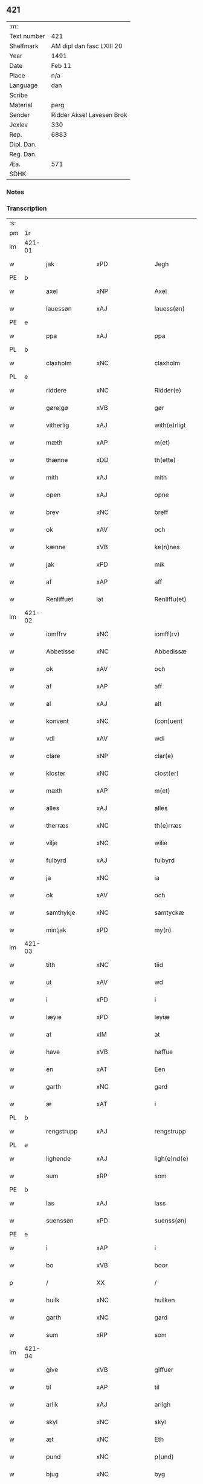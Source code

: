 ** 421
| :m:         |                           |
| Text number | 421                       |
| Shelfmark   | AM dipl dan fasc LXIII 20 |
| Year        | 1491                      |
| Date        | Feb 11                    |
| Place       | n/a                       |
| Language    | dan                       |
| Scribe      |                           |
| Material    | perg                      |
| Sender      | Ridder Aksel Lavesen Brok |
| Jexlev      | 330                       |
| Rep.        | 6883                      |
| Dipl. Dan.  |                           |
| Reg. Dan.   |                           |
| Æa.         | 571                       |
| SDHK        |                           |

*** Notes


*** Transcription
| :s: |        |              |                |         |   |                   |            |             |   |   |        |     |   |   |    |               |
| pm  | 1r     |              |                |         |   |                   |            |             |   |   |        |     |   |   |    |               |
| lm  | 421-01 |              |                |         |   |                   |            |             |   |   |        |     |   |   |    |               |
| w   |        | jak          | xPD            |         |   | Jegh              | Jegh       |             |   |   |        | dan |   |   |    |        421-01 |
| PE  | b      |              |                |         |   |                   |            |             |   |   |        |     |   |   |    |               |
| w   |        | axel         | xNP            |         |   | Axel              | Axel       |             |   |   |        | dan |   |   |    |        421-01 |
| w   |        | lauessøn     | xAJ            |         |   | lauess(øn)        | laueſ     |             |   |   |        | dan |   |   |    |        421-01 |
| PE  | e      |              |                |         |   |                   |            |             |   |   |        |     |   |   |    |               |
| w   |        | ppa          | xAJ            |         |   | ppa               | a         |             |   |   |        | dan |   |   |    |        421-01 |
| PL  | b      |              |                |         |   |                   |            |             |   |   |        |     |   |   |    |               |
| w   |        | claxholm     | xNC            |         |   | claxholm          | claxholm   |             |   |   |        | dan |   |   |    |        421-01 |
| PL  | e      |              |                |         |   |                   |            |             |   |   |        |     |   |   |    |               |
| w   |        | riddere      | xNC            |         |   | Ridder(e)         | Riddeꝛ    |             |   |   |        | dan |   |   |    |        421-01 |
| w   |        | gøre¦gø      | xVB            |         |   | gør               | gøꝛ        |             |   |   |        | dan |   |   |    |        421-01 |
| w   |        | vitherlig    | xAJ            |         |   | with(e)rligt      | wıthꝛlıgt |             |   |   |        | dan |   |   |    |        421-01 |
| w   |        | mæth         | xAP            |         |   | m(et)             | mꝫ         |             |   |   |        | dan |   |   |    |        421-01 |
| w   |        | thænne       | xDD            |         |   | th(ette)          | thꝫᷔ        |             |   |   |        | dan |   |   |    |        421-01 |
| w   |        | mith         | xAJ            |         |   | mith              | mıth       |             |   |   |        | dan |   |   |    |        421-01 |
| w   |        | open         | xAJ            |         |   | opne              | opne       |             |   |   |        | dan |   |   |    |        421-01 |
| w   |        | brev         | xNC            |         |   | breff             | bꝛeff      |             |   |   |        | dan |   |   |    |        421-01 |
| w   |        | ok           | xAV            |         |   | och               | och        |             |   |   |        | dan |   |   |    |        421-01 |
| w   |        | kænne        | xVB            |         |   | ke(n)nes          | ke̅ne      |             |   |   |        | dan |   |   |    |        421-01 |
| w   |        | jak          | xPD            |         |   | mik               | mık        |             |   |   |        | dan |   |   |    |        421-01 |
| w   |        | af           | xAP            |         |   | aff               | aff        |             |   |   |        | dan |   |   |    |        421-01 |
| w   |        | Renliffuet   | lat            |         |   | Renliffu(et)      | Renlıffuꝫ  |             |   |   |        | dan |   |   |    |        421-01 |
| lm  | 421-02 |              |                |         |   |                   |            |             |   |   |        |     |   |   |    |               |
| w   |        | iomffrv      | xNC            |         |   | iomff(rv)         | ıomffͮ      |             |   |   |        | dan |   |   |    |        421-02 |
| w   |        | Abbetisse    | xNC            |         |   | Abbedissæ         | Abbedıæ   |             |   |   |        | dan |   |   |    |        421-02 |
| w   |        | ok           | xAV            |         |   | och               | och        |             |   |   |        | dan |   |   |    |        421-02 |
| w   |        | af           | xAP            |         |   | aff               | aff        |             |   |   |        | dan |   |   |    |        421-02 |
| w   |        | al           | xAJ            |         |   | alt               | alt        |             |   |   |        | dan |   |   |    |        421-02 |
| w   |        | konvent      | xNC            |         |   | (con)uent         | ꝯuent      |             |   |   |        | dan |   |   |    |        421-02 |
| w   |        | vdi          | xAV            |         |   | wdi               | wdi        |             |   |   |        | dan |   |   |    |        421-02 |
| w   |        | clare        | xNP            |         |   | clar(e)           | claꝛ      |             |   |   |        | dan |   |   |    |        421-02 |
| w   |        | kloster      | xNC            |         |   | clost(er)         | cloﬅ      |             |   |   |        | dan |   |   |    |        421-02 |
| w   |        | mæth         | xAP            |         |   | m(et)             | mꝫ         |             |   |   |        | dan |   |   |    |        421-02 |
| w   |        | alles        | xAJ            |         |   | alles             | alle      |             |   |   |        | dan |   |   |    |        421-02 |
| w   |        | therræs      | xNC            |         |   | th(e)rræs         | thꝛræ    |             |   |   |        | dan |   |   |    |        421-02 |
| w   |        | vilje        | xNC            |         |   | wilie             | wılıe      |             |   |   |        | dan |   |   |    |        421-02 |
| w   |        | fulbyrd      | xAJ            |         |   | fulbyrd           | fulbyꝛd    |             |   |   |        | dan |   |   |    |        421-02 |
| w   |        | ja           | xNC            |         |   | ia                | ıa         |             |   |   |        | dan |   |   |    |        421-02 |
| w   |        | ok           | xAV            |         |   | och               | och        |             |   |   |        | dan |   |   |    |        421-02 |
| w   |        | samthykje    | xNC            |         |   | samtyckæ          | ſamtyckæ   |             |   |   |        | dan |   |   |    |        421-02 |
| w   |        | min¦jak      | xPD            |         |   | my(n)             | my̅         |             |   |   |        | dan |   |   |    |        421-02 |
| lm  | 421-03 |              |                |         |   |                   |            |             |   |   |        |     |   |   |    |               |
| w   |        | tith         | xNC            |         |   | tiid              | tııd       |             |   |   |        | dan |   |   |    |        421-03 |
| w   |        | ut           | xAV            |         |   | wd                | wd         |             |   |   |        | dan |   |   |    |        421-03 |
| w   |        | i            | xPD            |         |   | i                 | ı          |             |   |   |        | dan |   |   |    |        421-03 |
| w   |        | læyie        | xPD            |         |   | leyiæ             | leyıæ      |             |   |   |        | dan |   |   |    |        421-03 |
| w   |        | at           | xIM            |         |   | at                | at         |             |   |   |        | dan |   |   | =  |        421-03 |
| w   |        | have         | xVB            |         |   | haffue            | haffue     |             |   |   |        | dan |   |   | == |        421-03 |
| w   |        | en           | xAT            |         |   | Een               | Een        |             |   |   |        | dan |   |   |    |        421-03 |
| w   |        | garth        | xNC            |         |   | gard              | gaꝛd       |             |   |   |        | dan |   |   |    |        421-03 |
| w   |        | æ            | xAT            |         |   | i                 | ı          |             |   |   |        | dan |   |   |    |        421-03 |
| PL  | b      |              |                |         |   |                   |            |             |   |   |        |     |   |   |    |               |
| w   |        | rengstrupp   | xAJ            |         |   | rengstrupp        | rengﬅru   |             |   |   |        | dan |   |   |    |        421-03 |
| PL  | e      |              |                |         |   |                   |            |             |   |   |        |     |   |   |    |               |
| w   |        | lighende     | xAJ            |         |   | ligh(e)nd(e)      | lıghn    |             |   |   |        | dan |   |   |    |        421-03 |
| w   |        | sum          | xRP            |         |   | som               | ſom        |             |   |   |        | dan |   |   |    |        421-03 |
| PE  | b      |              |                |         |   |                   |            |             |   |   |        |     |   |   |    |               |
| w   |        | las          | xAJ            |         |   | lass              | la        |             |   |   |        | dan |   |   |    |        421-03 |
| w   |        | suenssøn     | xPD            |         |   | suenss(øn)        | ſuenſ     |             |   |   |        | dan |   |   |    |        421-03 |
| PE  | e      |              |                |         |   |                   |            |             |   |   |        |     |   |   |    |               |
| w   |        | i            | xAP            |         |   | i                 | ı          |             |   |   |        | dan |   |   |    |        421-03 |
| w   |        | bo           | xVB            |         |   | boor              | booꝛ       |             |   |   |        | dan |   |   |    |        421-03 |
| p   |        | /            | XX             |         |   | /                 | /          |             |   |   |        | dan |   |   |    |        421-03 |
| w   |        | huilk        | xNC            |         |   | huilken           | huılke    |             |   |   |        | dan |   |   |    |        421-03 |
| w   |        | garth        | xNC            |         |   | gard              | gaꝛd       |             |   |   |        | dan |   |   |    |        421-03 |
| w   |        | sum          | xRP            |         |   | som               | ſo        |             |   |   |        | dan |   |   |    |        421-03 |
| lm  | 421-04 |              |                |         |   |                   |            |             |   |   |        |     |   |   |    |               |
| w   |        | give         | xVB            |         |   | giffuer           | gıffuer    |             |   |   |        | dan |   |   |    |        421-04 |
| w   |        | til          | xAP            |         |   | til               | til        |             |   |   |        | dan |   |   |    |        421-04 |
| w   |        | arlik        | xAJ            |         |   | arligh            | aꝛlıgh     |             |   |   |        | dan |   |   |    |        421-04 |
| w   |        | skyl         | xNC            |         |   | skyl              | ſkyl       |             |   |   |        | dan |   |   |    |        421-04 |
| w   |        | æt           | xNC            |         |   | Eth               | Eth        |             |   |   |        | dan |   |   |    |        421-04 |
| w   |        | pund         | xNC            |         |   | p(und)            | p         |             |   |   |        | dan |   |   |    |        421-04 |
| w   |        | bjug         | xNC            |         |   | byg               | byg        |             |   |   |        | dan |   |   |    |        421-04 |
| w   |        | æn           | xAV            |         |   | Een               | Een        |             |   |   |        | dan |   |   |    |        421-04 |
| w   |        | ortugh       | xNC            |         |   | ort(ugh)          | oꝛtꝭͤ       |             |   |   |        | dan |   |   |    |        421-04 |
| w   |        | rugh         | xNC            |         |   | rugh              | rugh       |             |   |   |        | dan |   |   |    |        421-04 |
| w   |        | ok           | xAV            |         |   | och               | och        |             |   |   |        | dan |   |   |    |        421-04 |
| w   |        | i            | xPD            |         |   | i                 | ı          |             |   |   |        | dan |   |   |    |        421-04 |
| w   |        | skilling     | xNC            |         |   | s(killing)        | ſ         |             |   |   |        | dan |   |   |    |        421-04 |
| w   |        | grot         | xNC            |         |   | g(rot)            | gͬꝭ         |             |   |   |        | dan |   |   |    |        421-04 |
| ad  | b      | scribe       | xAJ            |         |   | scribe            |            | supralinear |   |   |        |     |   |   |    |               |
| n   |        | i            | xPD            |         |   | i                 | ı          |             |   |   |        | dan |   |   |    |        421-04 |
| w   |        | lamb         | xNC            |         |   | lam               | lam        |             |   |   |        | dan |   |   |    |        421-04 |
| n   |        | i            | xAP            |         |   | i                 | ı          |             |   |   |        | dan |   |   |    |        421-04 |
| w   |        | gos          | xNC            |         |   | goss              | go        |             |   |   |        | dan |   |   |    |        421-04 |
| p   |        | ,            | XX             |         |   | ,                 | ,          |             |   |   |        | dan |   |   |    |        421-04 |
| n   |        | ii           | rom            |         |   | ii                | ıı         |             |   |   |        | dan |   |   |    |        421-04 |
| w   |        | høns         | xNC            |         |   | høns              | høn       |             |   |   |        | dan |   |   |    |        421-04 |
| p   |        | ,            | XX             |         |   | ,                 | ,          |             |   |   |        | dan |   |   |    |        421-04 |
| n   |        | i            | xPD            |         |   | i                 | ı          |             |   |   |        | dan |   |   |    |        421-04 |
| w   |        | ske          | xAJ            |         |   | skæ               | ſkæ        |             |   |   |        | dan |   |   |    |        421-04 |
| w   |        | haffre       | xNC            |         |   | haffr(e)          | haffꝛ     |             |   |   |        | dan |   |   |    |        421-04 |
| p   |        | ,            | XX             |         |   | ,                 | ,          |             |   |   |        | dan |   |   |    |        421-04 |
| w   |        | ok           | xAV            |         |   | och               | och        |             |   |   |        | dan |   |   |    |        421-04 |
| w   |        | suin         | xPD            |         |   | sui(n)            | ſui̅        |             |   |   |        | dan |   |   |    |        421-04 |
| w   |        | nær          | xAP            |         |   | nar               | nar        |             |   |   |        | dan |   |   |    |        421-04 |
| w   |        | olth         | xAJ            |         |   | oldh(e)n          | oldhn      |             |   |   |        | dan |   |   |    |        421-04 |
| su  | b      |              |                | DGC/SDV |   |                   |            |             |   |   |        |     |   |   |    |               |
| w   |        | ære          | xNC            |         |   | er                | er         |             |   |   |        | dan |   |   |    |        421-04 |
| su  | e      |              |                |         |   |                   |            |             |   |   |        |     |   |   |    |               |
| ad  | e      |              |                |         |   |                   |            |             |   |   |        |     |   |   |    |               |
| w   |        | huilkid      | lat            |         |   | huilkid           | huilkıd    |             |   |   |        | dan |   |   |    |        421-04 |
| w   |        | fornævnd     | xAJ            |         |   | for(nefnde)       | foꝛᷠᷔ        |             |   |   |        | dan |   |   |    |        421-04 |
| w   |        | korn         | xNC            |         |   | korn              | koꝛ       |             |   |   |        | dan |   |   |    |        421-04 |
| w   |        | ok           | xAV            |         |   | och               | och        |             |   |   |        | dan |   |   |    |        421-04 |
| w   |        | pæninge      | xVB            |         |   | peni(n)gæ         | penı̅gæ     |             |   |   |        | dan |   |   |    |        421-04 |
| lm  | 421-05 |              |                |         |   |                   |            |             |   |   |        |     |   |   |    |               |
| w   |        | sum          | xRP            |         |   | som               | ſo        |             |   |   |        | dan |   |   |    |        421-05 |
| w   |        | af           | xAP            |         |   | aff               | aff        |             |   |   |        | dan |   |   |    |        421-05 |
| w   |        | fornævnd     | xAJ            |         |   | for(nefnde)       | foꝛᷠᷔ        |             |   |   |        | dan |   |   |    |        421-05 |
| w   |        | garth        | xNC            |         |   | gard              | gaꝛd       |             |   |   |        | dan |   |   |    |        421-05 |
| w   |        | af           | xAP            |         |   | aff               | aff        |             |   |   |        | dan |   |   |    |        421-05 |
| w   |        | gange        | xAV            |         |   | gangh(e)r         | ganghꝛ    |             |   |   |        | dan |   |   |    |        421-05 |
| p   |        | /            | XX             |         |   | /                 | /          |             |   |   |        | dan |   |   |    |        421-05 |
| w   |        | jak          | xPD            |         |   | iegh              | ıegh       |             |   |   |        | dan |   |   |    |        421-05 |
| w   |        | tilplicther  | xNC            |         |   | tilplicth(er)     | tılplıcth |             |   |   |        | dan |   |   |    |        421-05 |
| w   |        | jak          | xPD            |         |   | mik               | mik        |             |   |   |        | dan |   |   |    |        421-05 |
| w   |        | arlik        | xAJ            |         |   | arlig             | aꝛlıg      |             |   |   |        | dan |   |   |    |        421-05 |
| w   |        | ar           | xNC            |         |   | aar               | aar        |             |   |   |        | dan |   |   |    |        421-05 |
| w   |        | at           | xAV            |         |   | at                | at         |             |   |   |        | dan |   |   | =  |        421-05 |
| w   |        | late         | xVB            |         |   | ladæ              | ladæ       |             |   |   |        | dan |   |   | == |        421-05 |
| w   |        | yte          | xNC            |         |   | ydæ               | ydæ        |             |   |   |        | dan |   |   |    |        421-05 |
| w   |        | betermelik   | xAJ            |         |   | bet(er)melig      | betmelig  |             |   |   |        | dan |   |   |    |        421-05 |
| w   |        | indth        | xNC            |         |   | inddh(e)n         | ınddhn̅     |             |   |   |        | dan |   |   |    |        421-05 |
| w   |        | kyndhermøssæ | xNC            |         |   | ky(n)dh(er)¦møssæ | ky̅dh¦møæ |             |   |   |        | dan |   |   |    | 421-05—421-06 |
| w   |        | fornævnd     | xAJ            |         |   | for(nefnde)       | foꝛᷠᷔ        |             |   |   |        | dan |   |   |    |        421-06 |
| w   |        | abbetisse    | xNC            |         |   | abbedissæ         | abbedıæ   |             |   |   |        | dan |   |   |    |        421-06 |
| w   |        | til          | xAP            |         |   | til               | tıl        |             |   |   |        | dan |   |   |    |        421-06 |
| w   |        | goth         | xAJ            |         |   | godæ              | godæ       |             |   |   |        | dan |   |   |    |        421-06 |
| w   |        | rethe        | xNC            |         |   | redæ              | redæ       |             |   |   |        | dan |   |   |    |        421-06 |
| p   |        | /            | XX             |         |   | /                 | /          |             |   |   |        | dan |   |   |    |        421-06 |
| w   |        | ok           | xAV            |         |   | Och               | Och        |             |   |   |        | dan |   |   |    |        421-06 |
| w   |        | kennæs       | xNC            |         |   | ke(n)næs          | ke̅næ      |             |   |   |        | dan |   |   |    |        421-06 |
| w   |        | jak          | xPD            |         |   | iegh              | ıegh       |             |   |   |        | dan |   |   |    |        421-06 |
| w   |        | jak          | xPD            |         |   | mik               | mik        |             |   |   |        | dan |   |   |    |        421-06 |
| w   |        | æller        | xAV            |         |   | ell(er)           | ell       |             |   |   |        | dan |   |   |    |        421-06 |
| w   |        | min          | xPD            |         |   | mi(n)æ            | mi̅æ        |             |   |   |        | dan |   |   |    |        421-06 |
| w   |        | arffinge     | xVB            |         |   | arffi(n)gæ        | aꝛffı̅gæ    |             |   |   |        | dan |   |   |    |        421-06 |
| p   |        | /            | XX             |         |   | /                 | /          |             |   |   |        | dan |   |   |    |        421-06 |
| w   |        | ingghen      | xNC            |         |   | inggh(e)n         | ıngghn̅     |             |   |   |        | dan |   |   |    |        421-06 |
| w   |        | del          | xNC            |         |   | deel              | deel       |             |   |   |        | dan |   |   |    |        421-06 |
| w   |        | late         | xVB            |         |   | lood              | lood       |             |   |   |        | dan |   |   |    |        421-06 |
| lm  | 421-07 |              |                |         |   |                   |            |             |   |   |        |     |   |   |    |               |
| w   |        | æller        | xAV            |         |   | ell(er)           | ell       |             |   |   |        | dan |   |   |    |        421-07 |
| w   |        | rettghe      | xVB            |         |   | rettighed         | rettıghed  |             |   |   |        | dan |   |   |    |        421-07 |
| w   |        | at           | xCS            |         |   | at                | at         |             |   |   |        | dan |   |   | =  |        421-07 |
| w   |        | have         | xVB            |         |   | haffue            | haffue     |             |   |   |        | dan |   |   | == |        421-07 |
| w   |        | vdi          | xAJ            |         |   | wdi               | wdı        |             |   |   |        | dan |   |   |    |        421-07 |
| w   |        | forne        | xNC            |         |   | fornæ             | foꝛnæ      |             |   |   |        | dan |   |   |    |        421-07 |
| w   |        | garth        | xNC            |         |   | gard              | gaꝛd       |             |   |   |        | dan |   |   |    |        421-07 |
| w   |        | i            | xAP            |         |   | i                 | ı          |             |   |   |        | dan |   |   |    |        421-07 |
| w   |        | nøken        | xAJ            |         |   | nag(en)           | nagᷠ        |             |   |   |        | dan |   |   |    |        421-07 |
| w   |        | mate         | xNC            |         |   | modæ              | modæ       |             |   |   |        | dan |   |   |    |        421-07 |
| p   |        | /            | XX             |         |   | /                 | /          |             |   |   |        | dan |   |   |    |        421-07 |
| w   |        | uten         | xAV            |         |   | wth(e)n           | wthn̅       |             |   |   |        | dan |   |   |    |        421-07 |
| w   |        | til          | xAP            |         |   | til               | til        |             |   |   |        | dan |   |   |    |        421-07 |
| w   |        | ræt          | xAJ            |         |   | reth              | reth       |             |   |   |        | dan |   |   |    |        421-07 |
| w   |        | læyie        | xAV            |         |   | leyiæ             | leyiæ      |             |   |   |        | dan |   |   |    |        421-07 |
| w   |        | sum          | xRP            |         |   | som               | ſo        |             |   |   |        | dan |   |   |    |        421-07 |
| w   |        | for          | xAP            |         |   | for(e)            | foꝛ       |             |   |   |        | dan |   |   |    |        421-07 |
| w   |        | sta          | xVB            |         |   | stand(er)         | ﬅand      |             |   |   |        | dan |   |   |    |        421-07 |
| w   |        | skrævue      | xVB            |         |   | skreffued         | ſkreffued  |             |   |   |        | dan |   |   |    |        421-07 |
| lm  | 421-08 |              |                |         |   |                   |            |             |   |   |        |     |   |   |    |               |
| w   |        | nar          | xAV            |         |   | Nar               | Nar        |             |   |   |        | dan |   |   |    |        421-08 |
| w   |        | jak          | xPD            |         |   | iegh              | ıegh       |             |   |   |        | dan |   |   |    |        421-08 |
| w   |        | dyr          | xNC            |         |   | dør               | døꝛ        |             |   |   |        | dan |   |   |    |        421-08 |
| w   |        | ok           | xAV            |         |   | och               | och        |             |   |   |        | dan |   |   |    |        421-08 |
| w   |        | affgange     | xAV            |         |   | affgangh(e)r      | affganghꝛ |             |   |   |        | dan |   |   |    |        421-08 |
| w   |        | tha          | xAV            |         |   | Tha               | Tha        |             |   |   |        | dan |   |   |    |        421-08 |
| w   |        | skule        | xVB            |         |   | skal              | ſkal       |             |   |   |        | dan |   |   |    |        421-08 |
| w   |        | fornævnd     | xAJ            |         |   | for(nefnde)       | foꝛᷠᷔ        |             |   |   |        | dan |   |   |    |        421-08 |
| w   |        | garth        | xNC            |         |   | gard              | gaꝛd       |             |   |   |        | dan |   |   |    |        421-08 |
| w   |        | mæth         | xAP            |         |   | m(et)             | mꝫ         |             |   |   |        | dan |   |   |    |        421-08 |
| w   |        | fri          | xAJ            |         |   | frij              | friȷ       |             |   |   |        | dan |   |   |    |        421-08 |
| w   |        | skyl         | xNC            |         |   | skyl              | ſkyl       |             |   |   |        | dan |   |   |    |        421-08 |
| w   |        | kome         | xVB            |         |   | ko(m)mæ           | ko̅mæ       |             |   |   |        | dan |   |   |    |        421-08 |
| w   |        | fri          | xAJ            |         |   | Ffrith            | Ffꝛıth     |             |   |   |        | dan |   |   |    |        421-08 |
| w   |        | ok           | xAV            |         |   | och               | och        |             |   |   |        | dan |   |   |    |        421-08 |
| w   |        | quit         | lat            |         |   | quit              | quit       |             |   |   |        | dan |   |   |    |        421-08 |
| w   |        | ok           | xAV            |         |   | och               | och        |             |   |   |        | dan |   |   |    |        421-08 |
| lm  | 421-09 |              |                |         |   |                   |            |             |   |   |        |     |   |   |    |               |
| w   |        | vbewared     | xNC            |         |   | wbewared          | wbewaꝛed   |             |   |   |        | dan |   |   |    |        421-09 |
| p   |        | /            | XX             |         |   | /                 | /          |             |   |   |        | dan |   |   |    |        421-09 |
| w   |        | i            | xPD            |         |   | i                 | ı          |             |   |   |        | dan |   |   |    |        421-09 |
| w   |        | al           | xAJ            |         |   | alle              | alle       |             |   |   |        | dan |   |   |    |        421-09 |
| w   |        | mate         | xNC            |         |   | modæ              | modæ       |             |   |   |        | dan |   |   |    |        421-09 |
| p   |        | /            | XX             |         |   | /                 | /          |             |   |   |        | dan |   |   |    |        421-09 |
| w   |        | til          | xAP            |         |   | Tiil              | Tııl       |             |   |   |        | dan |   |   |    |        421-09 |
| w   |        | fornævnd     | xAJ            |         |   | for(nefnde)       | foꝛᷠͤ        |             |   |   |        | dan |   |   |    |        421-09 |
| w   |        | kloster      | xNC            |         |   | closter           | cloﬅeꝛ     |             |   |   |        | dan |   |   |    |        421-09 |
| w   |        | gen          | xAV            |         |   | igh(e)n           | ıghn̅       |             |   |   |        | dan |   |   |    |        421-09 |
| p   |        | /            | XX             |         |   | /                 | /          |             |   |   |        | dan |   |   |    |        421-09 |
| w   |        | æfter        | xAP            |         |   | effth(er)         | effth     |             |   |   |        | dan |   |   |    |        421-09 |
| w   |        | addedise     | xVB            |         |   | addedisæs         | addediſæ  |             |   |   |        | dan |   |   |    |        421-09 |
| w   |        | ok           | xAV            |         |   | och               | och        |             |   |   |        | dan |   |   |    |        421-09 |
| w   |        | konvent      | xNC            |         |   | (con)uentz        | ꝯuentz     |             |   |   |        | dan |   |   |    |        421-09 |
| w   |        | vilje        | xNC            |         |   | wiliæ             | wılıæ      |             |   |   |        | dan |   |   |    |        421-09 |
| w   |        | uten         | xAV            |         |   | wth(e)n           | wthn̅       |             |   |   |        | dan |   |   |    |        421-09 |
| w   |        | noker        | xPD            |         |   | nogh(er)          | nogh      |             |   |   |        | dan |   |   |    |        421-09 |
| w   |        | ytermere     | xAV            |         |   | yd(er)me(re)      | ydme     |             |   |   |        | dan |   |   |    |        421-09 |
| lm  | 421-10 |              |                |         |   |                   |            |             |   |   |        |     |   |   |    |               |
| w   |        | hinder       | xNC            |         |   | hind(er)          | hınd      |             |   |   |        | dan |   |   |    |        421-10 |
| w   |        | æller        | xAV            |         |   | ell(er)           | ell       |             |   |   |        | dan |   |   |    |        421-10 |
| w   |        | gænseælsse   | xPD            |         |   | genseælssæ        | genſeælæ  |             |   |   |        | dan |   |   |    |        421-10 |
| p   |        | /            | XX             |         |   | /                 | /          |             |   |   |        | dan |   |   |    |        421-10 |
| w   |        | af           | xAP            |         |   | aff               | aff        |             |   |   |        | dan |   |   |    |        421-10 |
| w   |        | min          | xPD            |         |   | mi(n)æ            | mı̅æ        |             |   |   |        | dan |   |   |    |        421-10 |
| w   |        | arffingis    | xAJ            |         |   | arff(ingis)       | aꝛffᷚꝭ      |             |   |   | is-sup | dan |   |   |    |        421-10 |
| w   |        | i            | xPD            |         |   | i                 | ı          |             |   |   |        | dan |   |   |    |        421-10 |
| w   |        | noker        | xPD            |         |   | nog(en)           | nogᷠ        |             |   |   |        | dan |   |   |    |        421-10 |
| w   |        | mate         | xNC            |         |   | modæ              | modæ       |             |   |   |        | dan |   |   |    |        421-10 |
| p   |        | /            | XX             |         |   | /                 | /          |             |   |   |        | dan |   |   |    |        421-10 |
| w   |        | Fforbiuænde  | xAJ            |         |   | Fforbiuænd(e)     | Ffoꝛbiűæn |             |   |   |        | dan |   |   |    |        421-10 |
| w   |        | ok           | xAV            |         |   | och               | och        |             |   |   |        | dan |   |   |    |        421-10 |
| w   |        | fornævnd     | xAJ            |         |   | for(nefnde)       | foꝛᷠͤ        |             |   |   |        | dan |   |   |    |        421-10 |
| w   |        | min          | xPD            |         |   | mi(n)æ            | mi̅æ        |             |   |   |        | dan |   |   |    |        421-10 |
| w   |        | arffingis    | xNC            |         |   | arff(ingis)       | aꝛffg̅ꝭ     |             |   |   |        | dan |   |   |    |        421-10 |
| w   |        | annettvægje  | xPD            |         |   | ænth(e)n          | ænthn̅      |             |   |   |        | dan |   |   |    |        421-10 |
| w   |        | thienere     | xVB            |         |   | thiene(re)        | thıene    |             |   |   |        | dan |   |   |    |        421-10 |
| lm  | 421-11 |              |                |         |   |                   |            |             |   |   |        |     |   |   |    |               |
| w   |        | æller        | xAV            |         |   | ell(er)           | ell       |             |   |   |        | dan |   |   |    |        421-11 |
| w   |        | noker        | xPD            |         |   | nogh(et)          | noghꝫ      |             |   |   |        | dan |   |   |    |        421-11 |
| w   |        | anner        | xPD            |         |   | andh(et)          | andhꝫ      |             |   |   |        | dan |   |   |    |        421-11 |
| w   |        | annettvægje  | xPD            |         |   | ænth(e)n          | ænthn̅      |             |   |   |        | dan |   |   |    |        421-11 |
| w   |        | hus          | xAP            |         |   | huss              | hu        |             |   |   |        | dan |   |   |    |        421-11 |
| w   |        | æller        | xAV            |         |   | ell(er)           | ell       |             |   |   |        | dan |   |   |    |        421-11 |
| w   |        | jorth        | xNC            |         |   | iord              | ıoꝛd       |             |   |   |        | dan |   |   |    |        421-11 |
| w   |        | bort         | xAV            |         |   | bort              | boꝛt       |             |   |   |        | dan |   |   |    |        421-11 |
| w   |        | at           | xIM            |         |   | at                | at         |             |   |   |        | dan |   |   | =  |        421-11 |
| w   |        | dele         | xVB            |         |   | delæ              | delæ       |             |   |   |        | dan |   |   | == |        421-11 |
| w   |        | æller        | xAV            |         |   | ell(er)           | ell       |             |   |   |        | dan |   |   |    |        421-11 |
| w   |        | bort         | xAV            |         |   | bort              | boꝛt       |             |   |   |        | dan |   |   |    |        421-11 |
| w   |        | føre         | xVB            |         |   | før(er)           | føꝛ       |             |   |   |        | dan |   |   |    |        421-11 |
| w   |        | i            | xPD            |         |   | i                 | ı          |             |   |   |        | dan |   |   |    |        421-11 |
| w   |        | noker        | xPD            |         |   | nog(en)           | nogᷠ        |             |   |   |        | dan |   |   |    |        421-11 |
| w   |        | mate         | xNC            |         |   | modæ              | modæ       |             |   |   |        | dan |   |   |    |        421-11 |
| p   |        | /            | XX             |         |   | /                 | /          |             |   |   |        | dan |   |   |    |        421-11 |
| w   |        | thæn         | xAT            |         |   | Th(et)            | Thꝫ        |             |   |   |        | dan |   |   |    |        421-11 |
| w   |        | jak          | xPD            |         |   | iegh              | ıegh       |             |   |   |        | dan |   |   |    |        421-11 |
| w   |        | sva          | xAV            |         |   | sa                | ſa         |             |   |   |        | dan |   |   |    |        421-11 |
| w   |        | kænne        | xVB            |         |   | ke(n)nes          | ke̅ne      |             |   |   |        | dan |   |   |    |        421-11 |
| lm  | 421-12 |              |                |         |   |                   |            |             |   |   |        |     |   |   |    |               |
| w   |        | jak          | xPD            |         |   | mik               | mik        |             |   |   |        | dan |   |   |    |        421-12 |
| w   |        | fornævnd     | xAJ            |         |   | for(nefnde)       | foꝛᷠͤ        |             |   |   |        | dan |   |   |    |        421-12 |
| w   |        | garth        | xNC            |         |   | gard              | gaꝛd       |             |   |   |        | dan |   |   |    |        421-12 |
| w   |        | i            | xPD            |         |   | i                 | ı          |             |   |   |        | dan |   |   |    |        421-12 |
| w   |        | læyie        | xAV            |         |   | leyiæ             | leyıæ      |             |   |   |        | dan |   |   |    |        421-12 |
| w   |        | at           | xAV            |         |   | at                | at         |             |   |   |        | dan |   |   | =  |        421-12 |
| w   |        | haffe        | xAJ            |         |   | haffe             | haffe      |             |   |   |        | dan |   |   | == |        421-12 |
| w   |        | i            | xPD            |         |   | i                 | ı          |             |   |   |        | dan |   |   |    |        421-12 |
| w   |        | al           | xAJ            |         |   | alle              | alle       |             |   |   |        | dan |   |   |    |        421-12 |
| w   |        | moth         | xAJ            |         |   | modæ              | modæ       |             |   |   |        | dan |   |   |    |        421-12 |
| w   |        | sum          | xRP            |         |   | som               | ſo        |             |   |   |        | dan |   |   |    |        421-12 |
| w   |        | fyr          | xAV            |         |   | for(e)            | foꝛ       |             |   |   |        | dan |   |   |    |        421-12 |
| w   |        | være         | xVB            |         |   | ær                | ær         |             |   |   |        | dan |   |   |    |        421-12 |
| w   |        | rørd         | xAJ            |         |   | rørd              | røꝛd       |             |   |   |        | dan |   |   |    |        421-12 |
| w   |        | hængje       | xVB            |         |   | hængh(er)         | hængh     |             |   |   |        | dan |   |   |    |        421-12 |
| w   |        | jak          | xPD            |         |   | iegh              | ıegh       |             |   |   |        | dan |   |   |    |        421-12 |
| w   |        | mith         | xAJ            |         |   | mith              | mith       |             |   |   |        | dan |   |   |    |        421-12 |
| w   |        | indcegle     | xNC            |         |   | indcegle          | ındcegle   |             |   |   |        | dan |   |   |    |        421-12 |
| w   |        | nither       | xAV            |         |   | nedh(er)          | nedh      |             |   |   |        | dan |   |   |    |        421-12 |
| lm  | 421-13 |              |                |         |   |                   |            |             |   |   |        |     |   |   |    |               |
| w   |        | fyr          | xAV            |         |   | for(e)            | foꝛ       |             |   |   |        | dan |   |   |    |        421-13 |
| w   |        | thænne       | xDD            |         |   | th(ette)          | thꝫᷔ        |             |   |   |        | dan |   |   |    |        421-13 |
| w   |        | mith         | xAJ            |         |   | mith              | mith       |             |   |   |        | dan |   |   |    |        421-13 |
| w   |        | open         | xAJ            |         |   | opne              | opne       |             |   |   |        | dan |   |   |    |        421-13 |
| w   |        | brev         | xNC            |         |   | breff             | bꝛeff      |             |   |   |        | dan |   |   |    |        421-13 |
| p   |        | /            | XX             |         |   | /                 | /          |             |   |   |        | dan |   |   |    |        421-13 |
| w   |        | mæth         | xAP            |         |   | m(et)             | mꝫ         |             |   |   |        | dan |   |   |    |        421-13 |
| w   |        | besketne     | xNC            |         |   | beskednæ          | beſkednæ   |             |   |   |        | dan |   |   |    |        421-13 |
| w   |        | man          | xNC            |         |   | mentz             | mentz      |             |   |   |        | dan |   |   |    |        421-13 |
| w   |        | indcegle     | xNC            |         |   | indcegle          | ındcegle   |             |   |   |        | dan |   |   |    |        421-13 |
| w   |        | sum          | xRP            |         |   | som               | ſo        |             |   |   |        | dan |   |   |    |        421-13 |
| w   |        | jak          | xPD            |         |   | iegh              | ıegh       |             |   |   |        | dan |   |   |    |        421-13 |
| w   |        | have         | xVB            |         |   | haffuer           | haffuer    |             |   |   |        | dan |   |   |    |        421-13 |
| w   |        | tilbedhet    | xNC            |         |   | tilbedh(et)       | tılbedhꝫ   |             |   |   |        | dan |   |   |    |        421-13 |
| w   |        | at           | xAV            |         |   | at                | at         |             |   |   |        | dan |   |   | =  |        421-13 |
| w   |        | beseyle      | xNC            |         |   | beseyle           | beſeyle    |             |   |   |        | dan |   |   | == |        421-13 |
| w   |        | mæth         | xAP            |         |   | m(et)             | mꝫ         |             |   |   |        | dan |   |   |    |        421-13 |
| lm  | 421-14 |              |                |         |   |                   |            |             |   |   |        |     |   |   |    |               |
| w   |        | jak          | xPD            |         |   | mik               | mik        |             |   |   |        | dan |   |   |    |        421-14 |
| p   |        | /            | XX             |         |   | /                 | /          |             |   |   |        | dan |   |   |    |        421-14 |
| w   |        | sum          | xRP            |         |   | som               | ſo        |             |   |   |        | dan |   |   |    |        421-14 |
| w   |        | være         | xVB            |         |   | ær                | ær         |             |   |   |        | dan |   |   |    |        421-14 |
| PE  | b      |              |                |         |   |                   |            |             |   |   |        |     |   |   |    |               |
| w   |        | oluff        | xNP            |         |   | oluff             | oluff      |             |   |   |        | dan |   |   |    |        421-14 |
| w   |        | ipssøn       | xAJ            |         |   | ipss(øn)          | ıpſ       |             |   |   |        | dan |   |   |    |        421-14 |
| PE  | e      |              |                |         |   |                   |            |             |   |   |        |     |   |   |    |               |
| w   |        | burgæmestæra | xNC            |         |   | burgæmestæ(ra)    | burgæmeﬅæᷓ  |             |   |   |        | dan |   |   |    |        421-14 |
| w   |        | i            | xAP            |         |   | i                 | ı          |             |   |   |        | dan |   |   |    |        421-14 |
| PL  | b      |              |                |         |   |                   |            |             |   |   |        |     |   |   |    |               |
| w   |        | Roskilde     | xNP            |         |   | Rosk(ilde)        | Roſkᷔ       |             |   |   |        | dan |   |   |    |        421-14 |
| PL  | e      |              |                |         |   |                   |            |             |   |   |        |     |   |   |    |               |
| w   |        | ok           | xAV            |         |   | och               | och        |             |   |   |        | dan |   |   |    |        421-14 |
| PE  | b      |              |                |         |   |                   |            |             |   |   |        |     |   |   |    |               |
| w   |        | hans         | xNP            |         |   | hans              | han       |             |   |   |        | dan |   |   |    |        421-14 |
| w   |        | Paulssøn     | xNC            |         |   | Paulss(øn)        | Paulſ     |             |   |   |        | dan |   |   |    |        421-14 |
| PE  | e      |              |                |         |   |                   |            |             |   |   |        |     |   |   |    |               |
| w   |        | burge        | xVB            |         |   | burge(er)         | burge     |             |   |   |        | dan |   |   |    |        421-14 |
| w   |        | sammæstet    | xAJ            |         |   | sa(m)mæst(et)     | ſa̅mæﬅꝫ     |             |   |   |        | dan |   |   |    |        421-14 |
| w   |        | datum        | xNC            |         |   | Dat(um)           | Datꝭ       |             |   |   |        | lat |   |   |    |        421-14 |
| lm  | 421-15 |              |                |         |   |                   |            |             |   |   |        |     |   |   |    |               |
| PL  | b      |              |                |         |   |                   |            |             |   |   |        |     |   |   |    |               |
| w   |        | Gresid       | lat            |         |   | G(re)sid          | Gſıd      |             |   |   |        | lat |   |   |    |        421-15 |
| PL  | e      |              |                |         |   |                   |            |             |   |   |        |     |   |   |    |               |
| w   |        | Fferia       | xAJ            |         |   | Ff(er)ia          | Ffıa      |             |   |   |        | lat |   |   |    |        421-15 |
| w   |        | sexta        | xAJ            |         |   | sexta             | ſexta      |             |   |   |        | lat |   |   |    |        421-15 |
| w   |        | proxima      | xNC            |         |   | p(ro)xi(m)a       | ꝓxı̅a       |             |   |   |        | lat |   |   |    |        421-15 |
| w   |        | post         | lat            |         |   | p(os)t            | pt        |             |   |   |        | lat |   |   |    |        421-15 |
| w   |        | festum       | xAJ            |         |   | festu(m)          | feﬅu̅       |             |   |   |        | lat |   |   |    |        421-15 |
| w   |        | scolastice   | xNC            |         |   | sco(lastice)      | ſcoᷔ        |             |   |   |        | lat |   |   |    |        421-15 |
| w   |        | virginis     | lat            |         |   | v(ir)g(inis)      | vgꝭ̅       |             |   |   |        | lat |   |   |    |        421-15 |
| w   |        | anno         | lat            |         |   | Anno              | Anno       |             |   |   |        | lat |   |   |    |        421-15 |
| w   |        | domini       | lat            |         |   | d(omi)ni          | dn̅ı        |             |   |   |        | lat |   |   |    |        421-15 |
| w   |        | Mcdxc        | lat            |         |   | Mcdxc             | Mcdxc      |             |   |   |        | lat |   |   |    |        421-15 |
| w   |        | primo        | lat            |         |   | Primo             | Pꝛimo      |             |   |   |        | lat |   |   |    |        421-15 |
| :e: |        |              |                |         |   |                   |            |             |   |   |        |     |   |   |    |               |


